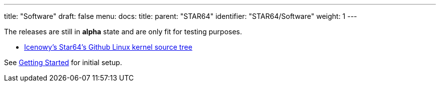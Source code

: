 ---
title: "Software"
draft: false
menu:
  docs:
    title:
    parent: "STAR64"
    identifier: "STAR64/Software"
    weight: 1
---

The releases are still in *alpha* state and are only fit for testing purposes.

* https://github.com/Icenowy/linux/tree/star64-5.15/[Icenowy's Star64's Github Linux kernel source tree]


See link:Getting_Started[Getting Started] for initial setup. 



